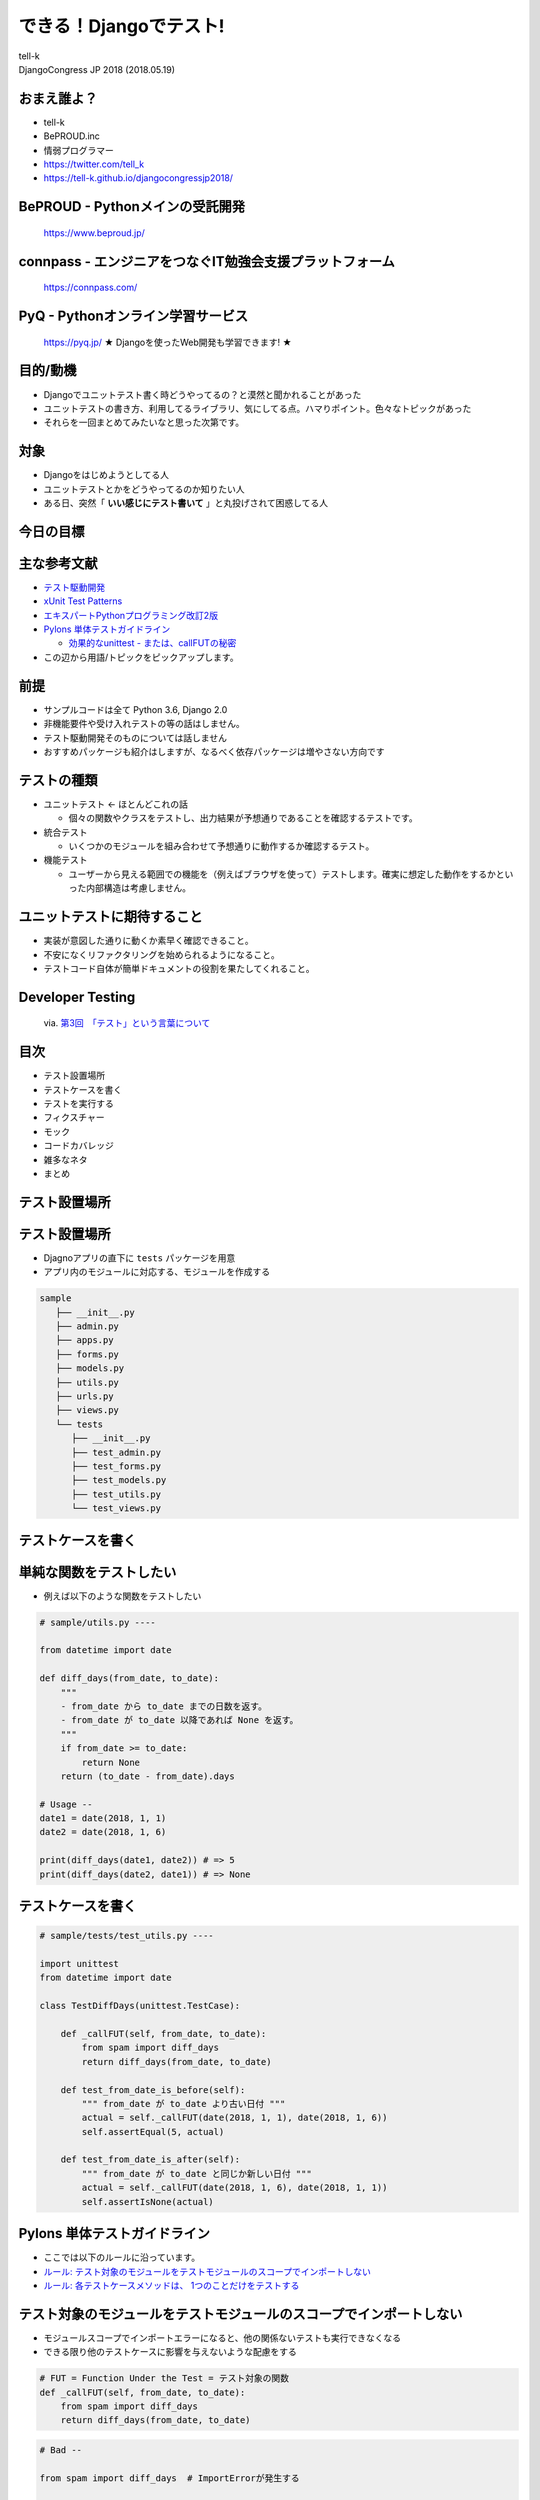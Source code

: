 ==========================================================
できる！Djangoでテスト!
==========================================================

| tell-k
| DjangoCongress JP 2018 (2018.05.19)

おまえ誰よ？
=====================================

.. image:: https://pbs.twimg.com/profile_images/775582814871752704/J1TaucBz_400x400.jpg
   :width: 20%

* tell-k
* BePROUD.inc
* 情弱プログラマー
* https://twitter.com/tell_k
* https://tell-k.github.io/djangocongressjp2018/

BePROUD - Pythonメインの受託開発
========================================

.. figure:: https://dl.dropboxusercontent.com/spa/ghyn87yb4ejn5yy/3ce742cb9bef4e4f925cb7385e494ff4.png
   :width: 70%

   https://www.beproud.jp/

connpass - エンジニアをつなぐIT勉強会支援プラットフォーム
===============================================================

.. figure:: https://dl.dropboxusercontent.com/spa/ghyn87yb4ejn5yy/c4f1511638f241daaaac9e29ed3151c1.png
   :width: 70%

   https://connpass.com/

PyQ - Pythonオンライン学習サービス
========================================

.. figure:: https://dl.dropboxusercontent.com/spa/ghyn87yb4ejn5yy/e9121e88c3b64179993a02198a7514f9.png
   :width: 70%

   https://pyq.jp/ ★ Djangoを使ったWeb開発も学習できます! ★

目的/動機
=====================================

* Djangoでユニットテスト書く時どうやってるの？と漠然と聞かれることがあった
* ユニットテストの書き方、利用してるライブラリ、気にしてる点。ハマりポイント。色々なトピックがあった
* それらを一回まとめてみたいなと思った次第です。

対象
=====================================

* Djangoをはじめようとしてる人
* ユニットテストとかをどうやってるのか知りたい人
* ある日、突然「 **いい感じにテスト書いて** 」と丸投げされて困惑してる人

今日の目標
=====================================

.. image:: https://dl.dropboxusercontent.com/spa/ghyn87yb4ejn5yy/40dbf595606e4879961ef4a13e5cea84.png
   :width: 60%

主な参考文献
=====================================

* `テスト駆動開発 <https://www.amazon.co.jp/dp/4274217884>`_
* `xUnit Test Patterns <http://xunitpatterns.com/>`_
* `エキスパートPythonプログラミング改訂2版 <https://www.amazon.co.jp/dp/4048686291>`_
* `Pylons 単体テストガイドライン <http://docs.pylonsproject.jp/en/latest/community/testing.html>`_

  * `効果的なunittest - または、callFUTの秘密 <http://pelican.aodag.jp/xiao-guo-de-naunittest-mataha-callfutnomi-mi.html>`_

* この辺から用語/トピックをピックアップします。

前提
=====================================

* サンプルコードは全て Python 3.6,  Django 2.0
* 非機能要件や受け入れテストの等の話はしません。
* テスト駆動開発そのものについては話しません
* おすすめパッケージも紹介はしますが、なるべく依存パッケージは増やさない方向です

テストの種類
=========================================

* ユニットテスト <- ``ほとんどこれの話``

  * 個々の関数やクラスをテストし、出力結果が予想通りであることを確認するテストです。

* 統合テスト

  * いくつかのモジュールを組み合わせて予想通りに動作するか確認するテスト。

* 機能テスト

  * ユーザーから見える範囲での機能を（例えばブラウザを使って）テストします。確実に想定した動作をするかといった内部構造は考慮しません。

ユニットテストに期待すること
===================================

* 実装が意図した通りに動くか素早く確認できること。
* 不安になくリファクタリングを始められるようになること。
* テストコード自体が簡単ドキュメントの役割を果たしてくれること。

Developer Testing
===================================

.. figure:: http://image.gihyo.co.jp/assets/images/dev/serial/01/tdd/0003/thumb/TH400_tdd03.png
   :width: 70%

   via. `第3回　「テスト」という言葉について <http://gihyo.jp/dev/serial/01/tdd/0003>`_

目次
==========================================

* テスト設置場所
* テストケースを書く
* テストを実行する
* フィクスチャー
* モック 
* コードカバレッジ
* 雑多なネタ
* まとめ

テスト設置場所
=============================

テスト設置場所
=============================

* Djagnoアプリの直下に ``tests`` パッケージを用意
* アプリ内のモジュールに対応する、モジュールを作成する

.. code-block:: bash

 sample
    ├── __init__.py
    ├── admin.py
    ├── apps.py
    ├── forms.py
    ├── models.py
    ├── utils.py
    ├── urls.py
    ├── views.py
    └── tests
       ├── __init__.py
       ├── test_admin.py  
       ├── test_forms.py
       ├── test_models.py
       ├── test_utils.py
       └── test_views.py


テストケースを書く
=============================

単純な関数をテストしたい
=============================

* 例えば以下のような関数をテストしたい

.. code-block:: python

  # sample/utils.py ----

  from datetime import date
  
  def diff_days(from_date, to_date):
      """ 
      - from_date から to_date までの日数を返す。
      - from_date が to_date 以降であれば None を返す。
      """
      if from_date >= to_date:
          return None
      return (to_date - from_date).days
  
  # Usage --
  date1 = date(2018, 1, 1)
  date2 = date(2018, 1, 6)
  
  print(diff_days(date1, date2)) # => 5
  print(diff_days(date2, date1)) # => None

テストケースを書く
=============================

.. code-block:: python

 # sample/tests/test_utils.py ----

 import unittest
 from datetime import date
 
 class TestDiffDays(unittest.TestCase): 
 
     def _callFUT(self, from_date, to_date):
         from spam import diff_days 
         return diff_days(from_date, to_date)
 
     def test_from_date_is_before(self): 
         """ from_date が to_date より古い日付 """
         actual = self._callFUT(date(2018, 1, 1), date(2018, 1, 6))
         self.assertEqual(5, actual)
 
     def test_from_date_is_after(self):
         """ from_date が to_date と同じか新しい日付 """
         actual = self._callFUT(date(2018, 1, 6), date(2018, 1, 1))
         self.assertIsNone(actual)


Pylons 単体テストガイドライン
===================================

* ここでは以下のルールに沿っています。
* `ルール: テスト対象のモジュールをテストモジュールのスコープでインポートしない <http://docs.pylonsproject.jp/en/latest/community/testing.html#id3>`_
* `ルール: 各テストケースメソッドは、 1つのことだけをテストする <http://docs.pylonsproject.jp/en/latest/community/testing.html#id3>`_

テスト対象のモジュールをテストモジュールのスコープでインポートしない
=============================================================================

* モジュールスコープでインポートエラーになると、他の関係ないテストも実行できなくなる
* できる限り他のテストケースに影響を与えないような配慮をする

.. code-block:: python

 # FUT = Function Under the Test = テスト対象の関数
 def _callFUT(self, from_date, to_date):
     from spam import diff_days 
     return diff_days(from_date, to_date)

.. code-block:: python

 # Bad --

 from spam import diff_days  # ImportErrorが発生する

 class TestDiffDays(unittest.TestCase): 
 
     def test_from_date_is_before(self): 
         # 〜 省略 〜 

 class TestOther(unittest.TestCase):  # <- X 関係ないテストも実行されない


各テストケースメソッドは、 1つのことだけをテストする
=========================================================

* 全部のテストパターンをごちゃまぜにしない。
* テストが落ちた時は片方しかテストされない。

.. code-block:: python

  # Bad --

  def test_all_test_cases(self): 
      
      # from_date < to_date 
      actual = self._callFUT(date(2018, 1, 1), date(2018, 1, 6))
      self.assertEqual(5, actual)

      # from_date >= to_date 
      actual = self._callFUT(date(2018, 1, 6), date(2018, 1, 1))
      self.assertIsNone(actual)
  

同値分割/境界値分析
=======================================

* **何を気にしてテストを書くのか？**
* 同値分割 ... テスト結果をグループ化し代表的な条件をピックアップしてテスト
* 境界値分析 ... テスト結果が変わる境目となる条件をテスト

  * 例えば 日付の範囲、数値の範囲
  * テストケースが成立するエッジケースをテストする

同値分割/境界値分析
=======================================

.. code-block:: python 

  def test_from_date_is_before(self): 
      """ from_date が to_date より古い日付 """
      actual = self._callFUT(date(2018, 1, 1), date(2018, 1, 6))
      self.assertEqual(5, actual)

      # 1日前だったらという境界値
      actual = self._callFUT(date(2018, 1, 1), date(2018, 1, 2))
      self.assertEqual(1, actual)

  def test_from_date_is_after(self):
      """ from_date が to_date と同じか新しい日付 """

      actual = self._callFUT(date(2018, 1, 6), date(2018, 1, 1))
      self.assertIsNone(actual)

      # 同日だったらという境界値
      actual = self._callFUT(date(2018, 1, 1), date(2018, 1, 1))
      self.assertIsNone(actual)


Assertion Roulette
=======================

* xUnit Patterns の `テストの不吉な臭い <http://xunitpatterns.com/Test%20Smells.html>`_ の一つ
* 1つのテストケースで複数の入力パターンをテストしている

このような場合

* どのデータが原因でテストが失敗したかわかりにくい
* テスト失敗以後のアサーションが行われない

.. code-block:: python

  # Bad --

  def test_say_hello(self): 
      self.asserEqual(say_hello('tell-k'),   'hello tell-k')   # 1. 失敗
      self.asserEqual(say_hello('hirokiky'), 'hello hirokiky') # 2. 以後のアサーションは無視
      self.asserEqual(say_hello('django'),   'hello django')
      self.asserEqual(say_hello('bucho'),    'hello bucho')
      self.asserEqual(say_hello('james'),    'hello james')
      self.asserEqual(say_hello('nakagami'), 'hello nakagami')
      self.asserEqual(say_hello('crohaco'),  'hello crohaco')

Parameterized Test がおすすめ
===============================

* TestCase.subTest ... Python3.4 で追加。テストケースにテストケースを作れる
* pytest だと `pytest.mark.parametrize <https://docs.pytest.org/en/latest/parametrize.html>`_

.. code-block:: python

 # Good --

 def test_say_hello(self): 
     names = ['tell-k', 'james', 'django', 'bucho', ...]
     for name in names:
        with self.subTest(name=name, expected='hello %s' % name):
            self.assertEqual(say_hello(name), expected)  # <- テストが失敗しても次のサブテストは実行される

* `これであなたもテスト駆動開発マスター！？和田卓人さんがテスト駆動開発問題を解答コード使いながら解説します～現在時刻が関わるテストから、テスト容易性設計を学ぶ #tdd <https://web.archive.org/web/20160819210805/https://codeiq.jp/magazine/2013/11/1475/>`_

Django に 依存するテストケース
==================================================

* Djagnoに依存するテストは ``django.test.TestCase`` を利用します
* 1テストケース実行する度にDBをクリアしてくれます

.. figure:: https://docs.djangoproject.com/en/2.0/_images/django_unittest_classes_hierarchy.svg
   :width: 70%

django.test.TestCase
========================

* モデルを使うようなところでは必須
 
.. code-block:: python

 from django.test import TestCase
 
 from sample.models import Item
 
 class TestSample(TestCase):
 
     def test_one(self):
         Item.objects.create(name='name1')
         self.assertEual(1, len(Item.objects.all()))
 
     # テストケースが終わるとDBの中身はクリア(rollbackされる)
     def test_two(self):
         Item.objects.create(name='name1')
         self.assertEual(1, len(Item.objects.all())) 

テストを実行する
=======================================

* テストを探して実行する = テストランナー
* 最近は `pytest <https://docs.pytest.org/en/latest/>`_ を使う人も多いと思いますが、ここではDjangoの標準のものを使います。

.. code-block:: bash

 $ python manage.py test

 # テストt用に設定ファイルを用意して
 $ python manage.py test --settings sample.settings_test

.. code-block:: bash

 $ python  manage.py test 
 Creating test database for alias 'default'...  # <- テスト用DB生成
 System check identified no issues (0 silenced).
 .....................................................................
 .....................................................................
 ----------------------------------------------------------------------
 Ran 279 tests in 15.139s

 OK (skipped=0)
 Destroying test database for alias 'default'... # <- テスト用DB破棄


pytest を 使いたい人に注意点
=======================================

* ``XXXTest`` というクラス名はデフォルトでは探してくれない 
* ``TestXXX`` という風に ``Test`` プレフィックスが必要

  * https://stackoverflow.com/a/20277099
  * http://pytest.readthedocs.io/en/latest/goodpractices.html#conventions-for-python-test-discovery

* ``unittest.TestCase`` (≒ ``django.test.TestCase`` ) と組み合わせると一部使えない機能がある

  * https://docs.pytest.org/en/latest/unittest.html#pytest-features-in-unittest-testcase-subclasses

どこまでユニットテストの対象にすべきか? 
==========================================

* 自分たちが書いたコードに対してテストを書く。
* Djangoやサードパーティのライブラリのテストしない。
* テスト対象が依存してる処理/コンポーネントは対象としない

  * 個別にユニットテストする。
  * 依存部分はモック(後述)などで置き換える。

* デバッグ目的のコードは意図的にテストしないこともある

  * ``__repr__`` とかね

フィクスチャー
=============================

フィクスチャー
=============================

* テストに必要な状態や条件を用意した環境やデータのこと
* TestCase では ``setUp``, ``tearDown`` で用意できる
* メソッド群

  * ``setUp``         ... メソッド単位の前処理
  * ``tearDown``      ... メソッド単位の後処理
  * ``setUpClass``    ... クラス単位の前処理
  * ``tearDownClass`` ... クラス単位の後処理

* `djangoでDBを使ったテストを書く時、setUpTestData()を使うと早く出来る場合がある <https://qiita.com/podhmo/items/e941371cbe2b11f5951f>`_

フィクスチャー
=============================

.. code-block:: python
 
 from django.test import TestCase

 class TestDoSomething(TestCase):

     def _callFUT(self, data):
         from sample.api import compose_data
         return do_something(data)

     def setUp(self):
         # フィクスチャーの生成
         self.good_data = make_fixture_data(good=True)
         self.bad_data = make_fixture_data(bad=True)

     def tearDown(self):
         # フィクスチャーの破棄
         del self.good_data
         del self.bad_data
         
     def test_do_something_ok(self):
         self.assertTrue(self._callFUT(self.good_data))

     def test_do_something_ng(self):
         self.assertFalse(self._callFUT(self.bad_data))


なるべくセットアップを共有しない
===================================

* `ガイドライン: self の属性によってではなく、ヘルパーメソッドによってセットアップを共有する <http://docs.pylonsproject.jp/en/latest/community/testing.html#self>`_
* あるテストケースでは必要でも、他のテストケースでは必要ない
  
 * 無駄に生成している

* テストケース毎にカスタマイズしづらい
* 無駄なフィクスチャー生成が省ければ、テストの実行も早くなる

なるべくセットアップを共有しない
====================================

.. code-block:: python

 # Good --
 
 from django.test import TestCase

 class TestDoSomething(TestCase):

     def _callFUT(self, data):
         from sample.api import compose_data
         return do_something(data)

     def test_do_something_ok(self):
         good_data = make_fixture_data(good=True)
         self.assertTrue(self._callFUT(good_data))

     def test_do_something_ng(self):
         bad_data = make_fixture_data(bad=True)
         self.assertFalse(self._callFUT(bad_dataa))


Djangoモデルのフィクスチャー
==========================================

* TestCase に json/yaml からモデルオブジェクトを生成する機能がある
* `Providing data with fixtures <https://docs.djangoproject.com/en/2.0/howto/initial-data/#providing-data-with-fixtures>`_

だけど..

* 1レコード単位のデータをファイルで管理するの大変
* クラス単位でしか設定できない -> テストケースごとに変更が難しい
* あまりおすすめできない。

.. code-block:: python

 from django.test import TestCase
 from myapp.models import Animal

 class AnimalTestCase(TestCase):
    fixtures = ['animals.json']


factory_boy
==========================================

* http://factoryboy.readthedocs.io/en/latest/
* Djangoモデルのをいい感じに用意してくれる 
* Django以外にもSQLAlchemy、MongoEngineなど対応してくれる
* 同種のものに  `model_mommy <http://model-mommy.readthedocs.io/en/latest/index.html>`_ がある

factory_boy
==========================================

.. code-block:: python

 # sample/tests/factories.py  
 import factory
 
 from account.tests.factories import UserFactory
 
 class ItemFactory(factory.django.DjangoModelFactory):
     name = factory.Sequence(lambda n: 'name{}'.format(n))
     email = factory.Sequence(lambda n: 'hoge{}@example.com'.format(n))
     price = 100 
     owner = factory.SubFactory(UserFactory)
 
     class Meta:
         model = "sample.Item"

.. code-block:: python

  item = ItemFactory()
  print(item.name) # => name0
  print(item.user) # => User object

  # フィールドの値も指定できる
  ItemFactory(name='newitem')

  # 一気に複数オブジェクトを生成することもできる
  ItemFactory.create_batch(10)

factroy_boy のハマりポイント
=================================

* デフォルト値に依存したテストを書いてしまう
* **誰かが知らずにデフォルト値を変更するとテストが失敗する**
* Fragile Test(Fragile Fixture) ... `テストの不吉な臭い <http://xunitpatterns.com/Test%20Smells.html>`_

  * フィクスチャの準備をするコードを修正したら、無関係なテストが失敗する

.. code-block:: python

  # テスト対象

  def get_display_price(item):
      return "{}円".format(item.price)

.. code-block:: python

  # Bad --

  def test_display_price(self):
      item = ItemFactory()  # <- ItemFactory.price 100から変更されたらテスト失敗
      expected = '100円'
      self.assertEqual(expected, self._callFUT(item)) 


factroy_boy のハマりポイント
=================================

* テストケース内で必要なフィクスチャは、テストケース内で生成する

.. code-block:: python
  
 # Good --
 
 def test_display_price(self):
     item = ItemFactory(price=100) # <- 100固定
     expected = '100円'
     self.assertEqual(expected, self._callFUT(item)) 

* デフォルト値に依存しないテストにする

.. code-block:: python

 # Good --
 
 def test_display_price(self):
     item = ItemFactory()
     expected = '{}円'.format(item.price)  # <- item.price を使って期待値を生成
     self.assertEqual(expected, self._callFUT(item)) 

モック
=================================

モック
=================================

* テスト対象が依存してる処理/コンポーネントを置き換える
* 例えば、以下のようなものを置き換える
   
  * 構築の準備に手間がかかるオブジェクト
  * 実際にネットワーク通信が必要になる処理 => 外部APIとの通信
  * テスト実行時に変化する値、日付

* xUnit Test Patterns では **Test Double** として分類/整理されている
* `xUnit Test PatternsのTest Doubleパターン(Mock、Stub、Fake、Dummy等の定義) <http://goyoki.hatenablog.com/entry/20120301/1330608789>`_

Test Double
=================================

.. figure:: http://xunitpatterns.com/Types%20Of%20Test%20Doubles.gif
   :width: 80%

Test Double
=================================

* **間接入力** ... テストコードから見えないテスト対象への入力
* **間接出力** ... テストコードから見えないテスト対象の出力

----

* **Dummy Object** ... テストに影響を与えない代替オブジェクトです。
* **Test Stub**    ... 間接入力値をテスト対象に返す
* **Test Spy**     ... 間接出力値を記録/参照可能にする
* **Mock Object**  ... 間接出力を記録/検証可能にする
* **Fake Object**  ... 実際のオブジェクトに近い処理をするが、簡易な実装となっている

----

* モック(=Test Dobule) の意として話ます。

unittest.mock
==================================

* Python3.3 から `unittest.mock <https://docs.python.org/ja/3.6/library/unittest.mock.html>`_ が追加

.. code-block:: python

  # sample/api.py ---
  from item.api import calc_tax_included_price

  # テスト対象
  def get_display_price(item):
      price = calc_tax_included_price(item)  # <- これをモック(Test Stub)に置き換える
      return "{}円".format(price)

.. code-block:: python

  def test_display_price(self):
      item = ItemFactory()

      # patch を通して 108 という間接入力値 をテスト対象(get_display_price) に渡してる
      with mock.patch('sample.api.calc_tax_included_price', return_value=108) as m:
           expected = '108円'
           
           self.assertEqual(expected, self._callFUT(item))  # => OK 

           # calc_tax_included_price に item引数が渡ったかチェック
           m.assert_called_with(item)

 
mock.patch の ハマりポイント
============================

* mock.patchがうまく当たらないケースがある

.. code-block:: python
 
  # egg.py  ---
  import spam

  def say_egg():
      return spam.say_spam() # <- patch対象

.. code-block:: python

  from unittest import mock
  from egg import say_egg

  with mock.patch('spam.say_spam', return_value="Patched!"):
      print(say_egg()) # => Patched! 

* 何の問題もなくパッチできている

mock.patch の ハマりポイント
============================

* 下記のように書き換えると **patchが失敗する**

.. code-block:: diff
 
 # egg.py  ---
 - import spam
 + from spam import say_spam

 def echo():
 -   return spam.say_spam()
 +   return say_spam()

* ``from import`` で importされたものは、元のモジュールから切り離される
* テスト対象( ``say_egg`` ) が利用してるものに ``patch`` をあてる。

.. code-block:: diff

 # Good
 
 - with mock.patch('spam.say_spam', return_value="Patched!"):
 + with mock.patch('egg.say_spam', return_value="Patched!"):
      print(say_egg()) # => Patched! 

* ``patch`` の影響下を局所化する意味でも import されてるところで patchする方が良いです。

モック その他
==================================

* 詳しいmockの使いかた

 * `まだmockで消耗してるの？mockを理解するための3つのポイント <http://note.crohaco.net/2015/python-mock/>`_

* ``datetime.now`` はpatchできない

 * `Python: freezegun で時刻のテストを楽に書く <http://blog.amedama.jp/entry/2016/12/06/220000>`_
 * `testfixtures - Mocking dates and times <https://testfixtures.readthedocs.io/en/latest/datetime.html>`_

* HTTPリクエスト(``requests`` )をモックしたい

  * `Responses <https://pypi.org/project/responses/>`_

モック その他
==================================

* Redisをモックしたい

  * `FakeRedis <https://pypi.org/project/fakeredis/>`_

* mock.patch を同時に複数あてたい

  * `contextlib.ExitStack <https://docs.python.jp/3/library/contextlib.html#contextlib.ExitStack>`_
  * `Python 3.3 からの with 文 <https://atsuoishimoto.hatenablog.com/entry/2013/01/25/000000>`_


可能な限り簡潔に
==================================

* `ガイドライン: fixture を可能な限り単純にしてください <http://docs.pylonsproject.jp/en/latest/community/testing.html#fixture>`_
* フィクスチャーやモックは可能限り簡潔にするのが良い
* モックを使いすぎて逆に混乱する
* モック使いすぎ = **設計見直し/リファクタリングのチャンス**

コードカバレッジ
===============================

コードカバレッジ
===============================

* テストコードがテスト対象を、どれくらいパスしているか計測したもの
* これを計測しながらユニットテストを書いていくのが個人的におすすめです。
* 見るべきポイント

 * テストが意図した通りにパスしてるか
 * テストが書かれてない場所がないか確認
 * 不要なコードをないか(使われてない, 到達不能なコード)

コードカバレッジの分類
===============================

* C0: 命令網羅(statement coverage)

  * 全ての命令を一度は実行する

* C1: 分岐網羅(branch coverage)

  * 全ての分岐条件をパスする

* C2: 条件網羅(condition coverage)

  * 全ての条件をパスする

* C0/C1 くらいまでならカバレッジツールが計測できる

カバレッジの計測ツール
===============================

* `coverage <https://pypi.org/project/coverage/>`_ パッケージを利用
* pytest であれば `pytest-cov <https://pypi.org/project/pytest-cov/>`_ とかで使える

カバレッジ
============================

* %もみるが、何行目がパスしてないかを良く見る。

.. code-block:: bash

 $ coverage run --omit 'manage.py','*/migrations/*' python manage.py test
 $ coverage report -m

* 分岐網羅まで計測したければ ``--branch`` オプションをつけて実行する

.. code-block:: text

  Name                          Stmts   Miss  Cover   Missing
  -----------------------------------------------------------
  account/__init__.py               1      0   100%
  account/admin.py                145     22    85%   19, 24-26, 59, 63-64, 100, 104-105, 137, 141-142, 173, 177-178, 209, 213-214, 247, 251-252
  account/apps.py                   9      0   100%
  account/forms.py                 29      0   100%
  account/models.py               239      0   100%
  account/views.py                150      5    97%   59, 101, 199

  〜 省略 〜
  -----------------------------------------------------------
  TOTAL                         28606   1240    96%


設定ファイル
==================================

* .coveragerc
* http://coverage.readthedocs.io/en/coverage-4.2/config.html#configuration-files

::

  [run]
  omit = */migrations/*,manage.py


対象を絞ってテストする
=============================

* どこかで使われていて、たまたまカバレッジが上がってるだけのケース
* 対象を絞ってテストすることで...
  
 * **テストがない** ところがわかる
 * 素早くテストも終わる

.. code-block:: bash

 # 特定のモジューブ
 $ python manage.py test spam.tests.test_models   

 # 特定のテストクラス
 $ python manage.py test spam.tests.test_models.TestSpamClass 

 # 特定のテストケース
 $ python manage.py test spam.tests.test_models.TestSpamClass.test_sham 

システム全体での カバレッジ 100% に固執しない
=====================================================

* 「カバレッジ100% = テストが書かれている」ことがわかるだけ
* コードベースが巨大なほど、カバレッジをあげるのは大変になります。
* コード・システムの質は設計の見直し/リファクタリングを繰り返し行うことであがります。

先人たちのお言葉
================================

* 100％のテストカバレッジを誇りに思うということは、新聞のあらゆる言葉を読むことを誇りに思うようなものです。いくつかは他よりも重要です。(Kent beck)
* カバレッジ解析の価値は何なんだろう？まずは、テストが不十分なコードを見つけるのに役立つ。カバレッジツールをしょっちゅう実行して、テストのないコードを見つけておくのは価値のあることだ。それらのコードがテストされていないことで不安になるだろうか？ (Martin Fowler)

雑多なネタ
============

viewのテストどうしてる？
==============================

* `django.test.TestCase.client <https://docs.djangoproject.com/en/2.0/topics/testing/tools/#the-test-client>`_ を利用している。
* ダミーのWebブラウザとして利用できる。
* HTMLの中身まではあまりテストしない -> HTMLが頻繁に変わると辛いから
* 複雑なロジックはviewの中にかかない -> 外出してユニットテストを書く
* ``request`` オブジェクトを view 以外に持ち出さない -> requsetから取り出したデータを渡す
* ``TemplateResponse.context`` はcontextの辞書をそのあまま持ってるのでテストしやすい -> ``render`` はもってない
* TestCase.clientを使う => **機能テスト** 

viewのテストどうしてる？
==============================

.. code-block:: python

 class TestItemDetailView(TestCase):
 
     def _getTarget(self, pk):
         return reverse('item:detail', kwargs={'pk': pk})
 
     def test_not_found(self):
         res = self.client.get(self._getTarget(1))
         self.assertEqual(404, res.status_code)
 
     def test_display_item(self):
         item = ItemFactory()

         res = self.client.get(self._getTarget(item.id))

         self.assertEqual(item.id, res.context['item'].id)
         self.assertEqual(200, res.status_code)
         self.assertTemplateUsed(res, 'item/detail.html')

Eメール送信のテストは
==============================

*  ``manage.py test`` では **実際にメールは送信されない**
* 送信内容 ``mail.outbox`` から取得可能 + それをテストする

.. code-block:: python

 from django.core import mail
 from django.test import TestCase
 
 class TestEmail(TestCase):
 
     def test_send_email(self):
 
         mail.send_mail('subject', 
                    'body.', 
                    'from@example.com', 
                    ['to@example.com'], fail_silently=False)
 
         self.assertEqual(len(mail.outbox), 1)
         self.assertEqual(mail.outbox[0].subject, 'subject')

Django コマンドのテスト
==============================

* `django.core.management.call_command <https://docs.djangoproject.com/en/2.0/ref/django-admin/#django.core.management.call_command>`_ でテストしている

.. code-block:: python

 class TestSpamCommand(TestCase):

     def _callCommand(self, *args, **kwargs):
         from django.core.management import call_command
         return call_command('spam', *args, **kwargs)

     def test_spam_command(self):
         ... 

ログ/標準出力の確認
==============================

* 明確にチェックしたいデータがあるわけではない場合
* ログや標準出力で書き出された内容を確認したい時がある
* testfixturesに `LogCapture <https://testfixtures.readthedocs.io/en/latest/logging.html>`_ と `OutputCapture <https://testfixtures.readthedocs.io/en/latest/streams.html>`_ というのがあります。便利。

.. code-block:: pycon

 >>> import logging
 >>> from testfixtures import LogCapture
 >>> with LogCapture() as l:
 ...     logger = logging.getLogger()
 ...     logger.info('a message')
 ...     logger.error('an error')
 ...     
 >>> l.check(
 ...     ('root', 'INFO', 'a message'),
 ...     ('root', 'ERROR', 'an error'),
 ... )



テスト用に一時的にsettingsの中身を変更したい
==============================================

* 専用のユーティリティがある
* `override_settings <https://docs.djangoproject.com/en/2.0/topics/testing/tools/#django.test.override_settings>`_
* `modify_settings <https://docs.djangoproject.com/en/2.0/topics/testing/tools/#django.test.modify_settings>`_

.. code-block:: python

  class LoginTestCase(TestCase):
  
      @override_settings(LOGIN_URL='/other/login/')
      def test_login(self):
          response = self.client.get('/sekrit/')
          self.assertRedirects(response, '/other/login/?next=/sekrit/')

.. code-block:: python 

  class MiddlewareTestCase(TestCase):

      @modify_settings(MIDDLEWARE={
          'append': 'django.middleware.cache.FetchFromCacheMiddleware',
          'prepend': 'django.middleware.cache.UpdateCacheMiddleware',
      })
      def test_cache_middleware(self):
          response = self.client.get('/')


ジョブキュー(Celery)のユニットテスト
=========================================

* 非同期でジョブが動く
* ちゃんと動かすには celeryデーモンが必要

どうすれば良いのか？

* 同期的に実行するオプションがある
* ``CELERY_ALWAYS_EAGER = True`` 
* 関数としてそのままジョブの中身が実行される
* celeryデーモンも不要
* http://docs.celeryproject.org/en/3.1/configuration.html#std:setting-CELERY_ALWAYS_EAGER

tox
=========================================

* https://tox.readthedocs.io/en/latest/
* Pythonライブラリを複数バージョンでテストするツールです。
* パッケージングしなくても魅力的。
* 専用のvirtualenvを作ってくれる。
* 静的解析ツール(flake8, mypy)と併せて利用できる。

tox の 設定
=========================================

.. code-block:: text

 [tox]
 envlist = py36, flake8
 skipsdist = true
 
 [testenv]
 deps = -r{toxinidir}/dev-requires.txt
 
 setenv =
   DJANGO_SETTINGS_MODULE = settings.test
 
 changedir = {toxinidir}/src
 commands = coverage run --omit 'manage.py','*/migrations/*' python manage.py test {posargs}
 
 [testenv:flake8]
 deps =
   flake8
   mccabe
 
 commands = flake8 .
 
 [flake8]
 exclude = tests/*, */migrations/*, urls.py, manage.py
 max-line-length = 100
 

tox の 実行
=========================================

.. code-block:: python

 $ tox # 全ての testenv が実行される
 $ tox -e flake8 # flake8のtestenvだけ実行される

テストの高速化
=========================================

* (特にローカルでは) テストを頻繁に実行するので、可能な限り早くなってほしい。
* `Djangoでテストを速くするためにいろいろやってみた <http://y0m0r.hateblo.jp/entry/20130615/1371305730>`_

トピック

* django.test.TestCase -> unittest.TestCaseへの変更
* sqlite3 の in-meory DBを使う
* migrations を OFFにする
* PASSWORD_HASHERSの変更

----

* setupTestDataの利用検討
* python manage.py test の --parallel オプションを使う 

まとめ
=========================================

* 後から不安なく、設計を見直したり/リファクタリングできるようにテストを書こう
* まずはシンプルで必要十分なテストを書くところから始めよう
* フィクスチャーやモックのツールを使おう
* 先人達の知恵を有効活用しよう 

Pythonプロフェショナルプログラミング 第3版
============================================

来月くらいに第3版がでます！よろしくお願いします！(予定)

.. figure:: https://images-na.ssl-images-amazon.com/images/I/41jP7BdvluL._SX385_BO1,204,203,200_.jpg
   :width: 40%

Kent Beck のお言葉
=========================================

* Tests are the Programmer's Stone, transmuting fear into boredom
* テストはプログラマーの石(?)、恐れを退屈に変えてくれます。
* **不安が退屈に変わるまでテストしよう**

参考
===============================

* https://github.com/tell-k/djangocongressjp2018/blob/master/reference.rst
* Webページ や 書籍 の著者の皆さん 本当に ありがとうございます。m(_ _)m


ご静聴ありがとうございました
======================================

